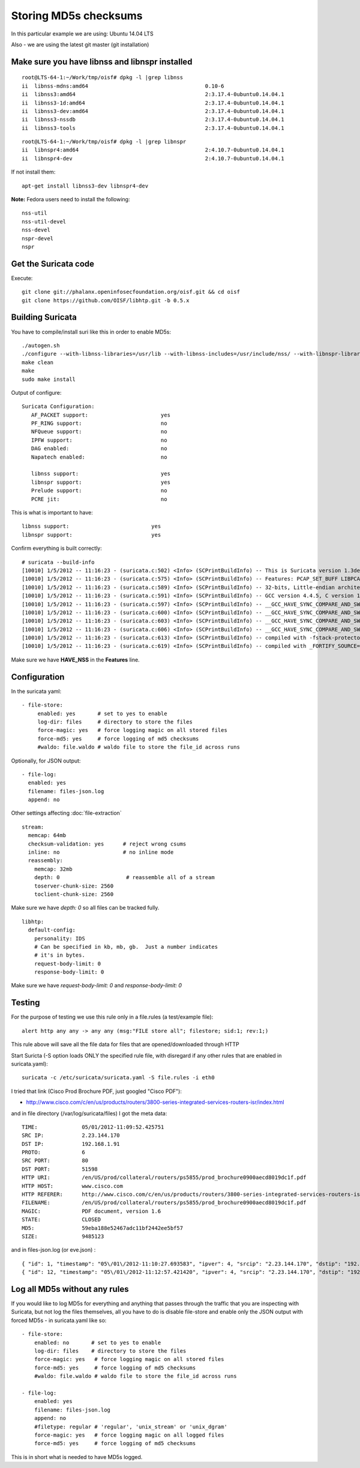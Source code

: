 .. _md5:

Storing MD5s checksums
======================

In this particular example we are using: Ubuntu 14.04 LTS 

Also - we are using the latest git master (git installation)

Make sure you have libnss and libnspr installed
~~~~~~~~~~~~~~~~~~~~~~~~~~~~~~~~~~~~~~~~~~~~~~~

  
::

  
  root@LTS-64-1:~/Work/tmp/oisf# dpkg -l |grep libnss
  ii  libnss-mdns:amd64                                     0.10-6                                              amd64        NSS module for Multicast DNS name resolution
  ii  libnss3:amd64                                         2:3.17.4-0ubuntu0.14.04.1                           amd64        Network Security Service libraries
  ii  libnss3-1d:amd64                                      2:3.17.4-0ubuntu0.14.04.1                           amd64        Network Security Service libraries - transitional package
  ii  libnss3-dev:amd64                                     2:3.17.4-0ubuntu0.14.04.1                           amd64        Development files for the Network Security Service libraries
  ii  libnss3-nssdb                                         2:3.17.4-0ubuntu0.14.04.1                           all          Network Security Security libraries - shared databases
  ii  libnss3-tools                                         2:3.17.4-0ubuntu0.14.04.1                           amd64        Network Security Service tools
  

  
::

  
  root@LTS-64-1:~/Work/tmp/oisf# dpkg -l |grep libnspr
  ii  libnspr4:amd64                                        2:4.10.7-0ubuntu0.14.04.1                           amd64        NetScape Portable Runtime Library
  ii  libnspr4-dev                                          2:4.10.7-0ubuntu0.14.04.1                           amd64        Development files for the NetScape Portable Runtime library

If not install them:
  
::

  
  apt-get install libnss3-dev libnspr4-dev

**Note:** Fedora users need to install the following:
  
::

  
  nss-util
  nss-util-devel
  nss-devel
  nspr-devel
  nspr

Get the Suricata code
~~~~~~~~~~~~~~~~~~~~~

Execute:
  
::

  
  git clone git://phalanx.openinfosecfoundation.org/oisf.git && cd oisf
  git clone https://github.com/OISF/libhtp.git -b 0.5.x

Building Suricata 
~~~~~~~~~~~~~~~~~~

You have to compile/install suri like this in order to enable MD5s:
  
::

  
  ./autogen.sh
  ./configure --with-libnss-libraries=/usr/lib --with-libnss-includes=/usr/include/nss/ --with-libnspr-libraries=/usr/lib --with-libnspr-includes=/usr/include/nspr
  make clean
  make
  sudo make install


Output of configure:

  
::

  
  Suricata Configuration:
     AF_PACKET support:                       yes
     PF_RING support:                         no
     NFQueue support:                         no
     IPFW support:                            no
     DAG enabled:                             no
     Napatech enabled:                        no
   
     libnss support:                          yes
     libnspr support:                         yes
     Prelude support:                         no
     PCRE jit:                                no

This is what is important to have:
  
::

  
  libnss support:                          yes
  libnspr support:                         yes

Confirm everything is built correctly:

  
::

  
  # suricata --build-info
  [10010] 1/5/2012 -- 11:16:23 - (suricata.c:502) <Info> (SCPrintBuildInfo) -- This is Suricata version 1.3dev (rev e6dea5c)
  [10010] 1/5/2012 -- 11:16:23 - (suricata.c:575) <Info> (SCPrintBuildInfo) -- Features: PCAP_SET_BUFF LIBPCAP_VERSION_MAJOR=1 AF_PACKET HAVE_PACKET_FANOUT LIBCAP_NG LIBNET1.1 HAVE_HTP_URI_NORMALIZE_HOOK HAVE_HTP_TX_GET_RESPONSE_HEADERS_RAW HAVE_NSS
  [10010] 1/5/2012 -- 11:16:23 - (suricata.c:589) <Info> (SCPrintBuildInfo) -- 32-bits, Little-endian architecture
  [10010] 1/5/2012 -- 11:16:23 - (suricata.c:591) <Info> (SCPrintBuildInfo) -- GCC version 4.4.5, C version 199901
  [10010] 1/5/2012 -- 11:16:23 - (suricata.c:597) <Info> (SCPrintBuildInfo) -- __GCC_HAVE_SYNC_COMPARE_AND_SWAP_1
  [10010] 1/5/2012 -- 11:16:23 - (suricata.c:600) <Info> (SCPrintBuildInfo) -- __GCC_HAVE_SYNC_COMPARE_AND_SWAP_2
  [10010] 1/5/2012 -- 11:16:23 - (suricata.c:603) <Info> (SCPrintBuildInfo) -- __GCC_HAVE_SYNC_COMPARE_AND_SWAP_4
  [10010] 1/5/2012 -- 11:16:23 - (suricata.c:606) <Info> (SCPrintBuildInfo) -- __GCC_HAVE_SYNC_COMPARE_AND_SWAP_8
  [10010] 1/5/2012 -- 11:16:23 - (suricata.c:613) <Info> (SCPrintBuildInfo) -- compiled with -fstack-protector
  [10010] 1/5/2012 -- 11:16:23 - (suricata.c:619) <Info> (SCPrintBuildInfo) -- compiled with _FORTIFY_SOURCE=2

Make sure we have **HAVE_NSS** in the **Features** line.

Configuration
~~~~~~~~~~~~~

In the suricata yaml:

  
::

  
    - file-store:
         enabled: yes       # set to yes to enable
         log-dir: files     # directory to store the files
         force-magic: yes   # force logging magic on all stored files
         force-md5: yes     # force logging of md5 checksums
         #waldo: file.waldo # waldo file to store the file_id across runs

Optionally, for JSON output:

  
::

  
   - file-log:
     enabled: yes
     filename: files-json.log
     append: no

Other settings affecting :doc:`file-extraction`

  
::

  
  stream:
    memcap: 64mb
    checksum-validation: yes      # reject wrong csums
    inline: no                    # no inline mode
    reassembly:
      memcap: 32mb
      depth: 0                     # reassemble all of a stream
      toserver-chunk-size: 2560
      toclient-chunk-size: 2560

Make sure we have *depth: 0* so all files can be tracked fully.

  
::

  
  libhtp:
    default-config:
      personality: IDS
      # Can be specified in kb, mb, gb.  Just a number indicates
      # it's in bytes.
      request-body-limit: 0
      response-body-limit: 0

Make sure we have *request-body-limit: 0* and  *response-body-limit: 0*

Testing
~~~~~~~

For the purpose of testing we use this rule only in a file.rules (a test/example file):

  
::

  
  alert http any any -> any any (msg:"FILE store all"; filestore; sid:1; rev:1;)

This rule above will save all the file data for files that are opened/downloaded through HTTP

Start Suricta (-S option loads ONLY the specified rule file, with disregard if any other rules that are enabled in suricata.yaml):

  
::

  
  suricata -c /etc/suricata/suricata.yaml -S file.rules -i eth0


I tried that link (Cisco Prod Brochure PDF, just googled "Cisco PDF"): 

* http://www.cisco.com/c/en/us/products/routers/3800-series-integrated-services-routers-isr/index.html

and in file directory (/var/log/suricata/files) I got the meta data:


  
::

  
  TIME:              05/01/2012-11:09:52.425751
  SRC IP:            2.23.144.170
  DST IP:            192.168.1.91
  PROTO:             6
  SRC PORT:          80
  DST PORT:          51598
  HTTP URI:          /en/US/prod/collateral/routers/ps5855/prod_brochure0900aecd8019dc1f.pdf
  HTTP HOST:         www.cisco.com
  HTTP REFERER:      http://www.cisco.com/c/en/us/products/routers/3800-series-integrated-services-routers-isr/index.html
  FILENAME:          /en/US/prod/collateral/routers/ps5855/prod_brochure0900aecd8019dc1f.pdf
  MAGIC:             PDF document, version 1.6
  STATE:             CLOSED
  MD5:               59eba188e52467adc11bf2442ee5bf57
  SIZE:              9485123
 
and in files-json.log (or eve.json) :

  
::

  
  { "id": 1, "timestamp": "05\/01\/2012-11:10:27.693583", "ipver": 4, "srcip": "2.23.144.170", "dstip": "192.168.1.91", "protocol": 6, "sp": 80, "dp": 51598, "http_uri": "\/en\/US\/prod\/collateral\/routers\/ps5855\/prod_brochure0900aecd8019dc1f.pdf", "http_host": "www.cisco.com", "http_referer": "http:\/\/www.google.com\/url?sa=t&rct=j&q=&esrc=s&source=web&cd=1&ved=0CDAQFjAA&url=http%3A%2F%2Fwww.cisco.com%2Fen%2FUS%2Fprod%2Fcollateral%2Frouters%2Fps5855%2Fprod_brochure0900aecd8019dc1f.pdf&ei=OqyfT9eoJubi4QTyiamhAw&usg=AFQjCNGdjDBpBDfQv2r3VogSH41V6T5x9Q", "filename": "\/en\/US\/prod\/collateral\/routers\/ps5855\/prod_brochure0900aecd8019dc1f.pdf", "magic": "PDF document, version 1.6", "state": "CLOSED", "md5": "59eba188e52467adc11bf2442ee5bf57", "stored": true, "size": 9485123 }
  { "id": 12, "timestamp": "05\/01\/2012-11:12:57.421420", "ipver": 4, "srcip": "2.23.144.170", "dstip": "192.168.1.91", "protocol": 6, "sp": 80, "dp": 51598, "http_uri": "\/en\/US\/prod\/collateral\/routers\/ps5855\/prod_brochure0900aecd8019dc1f.pdf", "http_host": "www.cisco.com", "http_referer": "http:\/\/www.google.com\/url?sa=t&rct=j&q=&esrc=s&source=web&cd=1&ved=0CDAQFjAA&url=http%3A%2F%2Fwww.cisco.com%2Fen%2FUS%2Fprod%2Fcollateral%2Frouters%2Fps5855%2Fprod_brochure0900aecd8019dc1f.pdf&ei=OqyfT9eoJubi4QTyiamhAw&usg=AFQjCNGdjDBpBDfQv2r3VogSH41V6T5x9Q", "filename": "\/en\/US\/prod\/collateral\/routers\/ps5855\/prod_brochure0900aecd8019dc1f.pdf", "magic": "PDF document, version 1.6", "state": "CLOSED", "md5": "59eba188e52467adc11bf2442ee5bf57", "stored": true, "size": 9485123 }


Log all MD5s without any rules
~~~~~~~~~~~~~~~~~~~~~~~~~~~~~~

If you would like to log MD5s for everything and anything that passes through the traffic that you are inspecting with Suricata, but not log the files themselves, all you have to do is disable file-store and enable only the JSON output with forced MD5s - in suricata.yaml like so:

  
::

  
  - file-store:
      enabled: no       # set to yes to enable
      log-dir: files    # directory to store the files
      force-magic: yes   # force logging magic on all stored files
      force-md5: yes     # force logging of md5 checksums
      #waldo: file.waldo # waldo file to store the file_id across runs
   
  - file-log:
      enabled: yes
      filename: files-json.log
      append: no
      #filetype: regular # 'regular', 'unix_stream' or 'unix_dgram'
      force-magic: yes   # force logging magic on all logged files
      force-md5: yes     # force logging of md5 checksums

This is in short what is needed to have MD5s logged.
